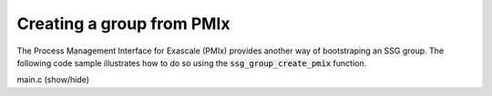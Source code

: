 Creating a group from PMIx
==========================

The Process Management Interface for Exascale (PMIx) provides
another way of bootstraping an SSG group. The following code
sample illustrates how to do so using the :code:`ssg_group_create_pmix`
function.

.. container:: toggle

    .. container:: header

       .. container:: btn btn-info

          main.c (show/hide)

    .. literalinclude:: ../../../code/ssg/05_create_pmix/main.c
       :language: cpp

